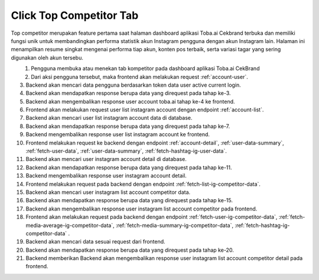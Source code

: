 Click Top Competitor Tab
++++++++++++++++++++++++

Top competitor merupakan feature pertama saat halaman dashboard aplikasi Toba.ai Cekbrand terbuka dan memiliki fungsi unik 
untuk membandingkan performa statistik akun Instagram pengguna dengan akun Instagram lain. 
Halaman ini menampilkan resume singkat mengenai performa tiap akun, konten pos terbaik, serta variasi tagar yang sering digunakan oleh akun tersebu.

.. figure:: ./click-top-competitor-tab.png
    :scale: 50
    :align: left

1. Pengguna membuka atau menekan tab kompetitor pada dashboard aplikasi Toba.ai CekBrand
2. Dari aksi pengguna tersebut, maka frontend akan melakukan request :ref:`account-user`.
3. Backend akan mencari data pengguna berdasarkan token data user active current login.
4. Backend akan mendapatkan response berupa data yang direquest pada tahap ke-3.
5. Backend akan mengembalikan response user account toba.ai tahap ke-4 ke frontend.
6. Frontend akan melakukan request user list instagram account dengan endpoint :ref:`account-list`.
7. Backend akan mencari user list instagram account data di database.
8. Backend akan mendapatkan response berupa data yang direquest pada tahap ke-7.
9. Backend mengembalikan response user list instagram account ke frontend.
10. Frontend melakukan request ke backend dengan endpoint :ref:`account-detail`, :ref:`user-data-summary`, :ref:`fetch-user-data`, :ref:`user-data-summary`, :ref:`fetch-hashtag-ig-user-data`.
11. Backend akan mencari user instagram account detail di database.
12. Backend akan mendapatkan response berupa data yang direquest pada tahap ke-11.
13. Backend mengembalikan response user instagram account detail.
14. Frontend melakukan request pada backend dengan endpoint :ref:`fetch-list-ig-competitor-data`.
15. Backend akan mencari user instagram list account competitor data.
16. Backend akan mendapatkan response berupa data yang direquest pada tahap ke-15.
17. Backend akan mengembalikan response user instagram list account competitor pada frontend.
18. Frontend akan melakukan request pada backend dengan endpoint :ref:`fetch-user-ig-competitor-data`, :ref:`fetch-media-average-ig-competitor-data`, :ref:`fetch-media-summary-ig-competitor-data`, :ref:`fetch-hashtag-ig-competitor-data` .
19. Backend akan mencari data sesuai request dari frontend.
20. Backend akan mendapatkan response berupa data yang direquest pada tahap ke-20.
21. Backend memberikan Backend akan mengembalikan response user instagram list account competitor detail pada frontend.